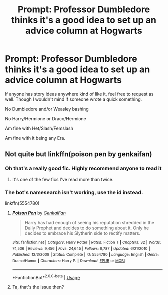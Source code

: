 #+TITLE: Prompt: Professor Dumbledore thinks it's a good idea to set up an advice column at Hogwarts

* Prompt: Professor Dumbledore thinks it's a good idea to set up an advice column at Hogwarts
:PROPERTIES:
:Author: SnarkyAndProud
:Score: 32
:DateUnix: 1576186796.0
:DateShort: 2019-Dec-13
:FlairText: Request
:END:
If anyone has story ideas anywhere kind of like it, feel free to request as well. Though I wouldn't mind if someone wrote a quick something.

No Dumbledore and/or Weasley bashing

No Harry/Hermione or Draco/Hermione

Am fine with Het/Slash/Femslash

Am fine with it being any Era.


** Not quite but linkffn(poison pen by genkaifan)
:PROPERTIES:
:Author: LiriStorm
:Score: 9
:DateUnix: 1576199765.0
:DateShort: 2019-Dec-13
:END:

*** Oh that's a really good fic. Highly recommend anyone to read it
:PROPERTIES:
:Author: Yeknomerif
:Score: 3
:DateUnix: 1576206740.0
:DateShort: 2019-Dec-13
:END:

**** It's one of the few fics I've read more than twice.
:PROPERTIES:
:Author: wille179
:Score: 3
:DateUnix: 1576251425.0
:DateShort: 2019-Dec-13
:END:


*** The bot's namesearch isn't working, use the id instead.

linkffn(5554780)
:PROPERTIES:
:Author: Hellrespawn
:Score: 2
:DateUnix: 1576273423.0
:DateShort: 2019-Dec-14
:END:

**** [[https://www.fanfiction.net/s/5554780/1/][*/Poison Pen/*]] by [[https://www.fanfiction.net/u/1013852/GenkaiFan][/GenkaiFan/]]

#+begin_quote
  Harry has had enough of seeing his reputation shredded in the Daily Prophet and decides to do something about it. Only he decides to embrace his Slytherin side to rectify matters.
#+end_quote

^{/Site/:} ^{fanfiction.net} ^{*|*} ^{/Category/:} ^{Harry} ^{Potter} ^{*|*} ^{/Rated/:} ^{Fiction} ^{T} ^{*|*} ^{/Chapters/:} ^{32} ^{*|*} ^{/Words/:} ^{74,506} ^{*|*} ^{/Reviews/:} ^{9,456} ^{*|*} ^{/Favs/:} ^{24,645} ^{*|*} ^{/Follows/:} ^{9,787} ^{*|*} ^{/Updated/:} ^{6/21/2010} ^{*|*} ^{/Published/:} ^{12/3/2009} ^{*|*} ^{/Status/:} ^{Complete} ^{*|*} ^{/id/:} ^{5554780} ^{*|*} ^{/Language/:} ^{English} ^{*|*} ^{/Genre/:} ^{Drama/Humor} ^{*|*} ^{/Characters/:} ^{Harry} ^{P.} ^{*|*} ^{/Download/:} ^{[[http://www.ff2ebook.com/old/ffn-bot/index.php?id=5554780&source=ff&filetype=epub][EPUB]]} ^{or} ^{[[http://www.ff2ebook.com/old/ffn-bot/index.php?id=5554780&source=ff&filetype=mobi][MOBI]]}

--------------

*FanfictionBot*^{2.0.0-beta} | [[https://github.com/tusing/reddit-ffn-bot/wiki/Usage][Usage]]
:PROPERTIES:
:Author: FanfictionBot
:Score: 1
:DateUnix: 1576273443.0
:DateShort: 2019-Dec-14
:END:


**** Ta, that's the issue then?
:PROPERTIES:
:Author: LiriStorm
:Score: 1
:DateUnix: 1576313886.0
:DateShort: 2019-Dec-14
:END:

